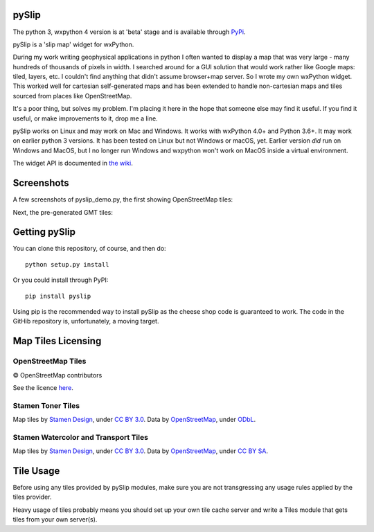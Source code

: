 .. image:: pyslip/examples/graphics/pyslip_logo.png

pySlip
======

The python 3, wxpython 4 version is at 'beta' stage and is available
through `PyPi <https://pypi.org/project/pyslip/>`_.

pySlip is a 'slip map' widget for wxPython.

During my work writing geophysical applications in python I often wanted to
display a map that was very large - many hundreds of thousands of pixels in
width.  I searched around for a GUI solution that would work rather like Google
maps: tiled, layers, etc.  I couldn't find anything that didn't assume
browser+map server.  So I wrote my own wxPython widget.  This worked well for
cartesian self-generated maps and has been extended to handle non-cartesian
maps and tiles sourced from places like OpenStreetMap.

It's a poor thing, but solves my problem.  I'm placing it here in the hope that
someone else may find it useful.  If you find it useful, or make improvements
to it, drop me a line.

pySlip works on Linux and may work on Mac and Windows.  It works with wxPython
4.0+ and Python 3.6+.  It may work on earlier python 3 versions.  It has been
tested on Linux but not Windows or macOS, yet.  Earlier version *did* run on
Windows and MacOS, but I no longer run Windows and wxpython won't work on MacOS
inside a virtual environment.

The widget API is documented in
`the wiki <https://github.com/rzzzwilson/pySlip/wiki/The-pySlip-API>`_.

Screenshots
===========

A few screenshots of pyslip_demo.py, the first showing OpenStreetMap tiles:

.. image:: pyslip/examples/graphics/pyslip_demo_osm.png

Next, the pre-generated GMT tiles:

.. image:: pyslip/examples/graphics/pyslip_demo_gmt.png

Getting pySlip
==============

You can clone this repository, of course, and then do:

::

    python setup.py install

Or you could install through PyPI:

::

    pip install pyslip

Using pip is the recommended way to install pySlip as the cheese shop code
is guaranteed to work.  The code in the GitHib repository is, unfortunately,
a moving target.

Map Tiles Licensing
===================

OpenStreetMap Tiles
-------------------

© OpenStreetMap contributors

See the licence `here <http://www.openstreetmap.org/copyright>`_.

Stamen Toner Tiles
------------------

Map tiles by `Stamen Design <http://stamen.com/>`_, under
`CC BY 3.0 <http://creativecommons.org/licenses/by/3.0>`_.  Data by
`OpenStreetMap <http://openstreetmap.org>`_, under
`ODbL <http://www.openstreetmap.org/copyright>`_.

Stamen Watercolor and Transport Tiles
-------------------------------------

Map tiles by `Stamen Design <http://stamen.com/>`_, under
`CC BY 3.0 <http://creativecommons.org/licenses/by/3.0>`_.  Data by
`OpenStreetMap <http://openstreetmap.org>`_, under
`CC BY SA <http://creativecommons.org/licenses/by-sa/3.0>`_.

Tile Usage
==========

Before using any tiles provided by pySlip modules, make sure you are not
transgressing any usage rules applied by the tiles provider.

Heavy usage of tiles probably means you should set up your own tile cache
server and write a Tiles module that gets tiles from your own server(s).
